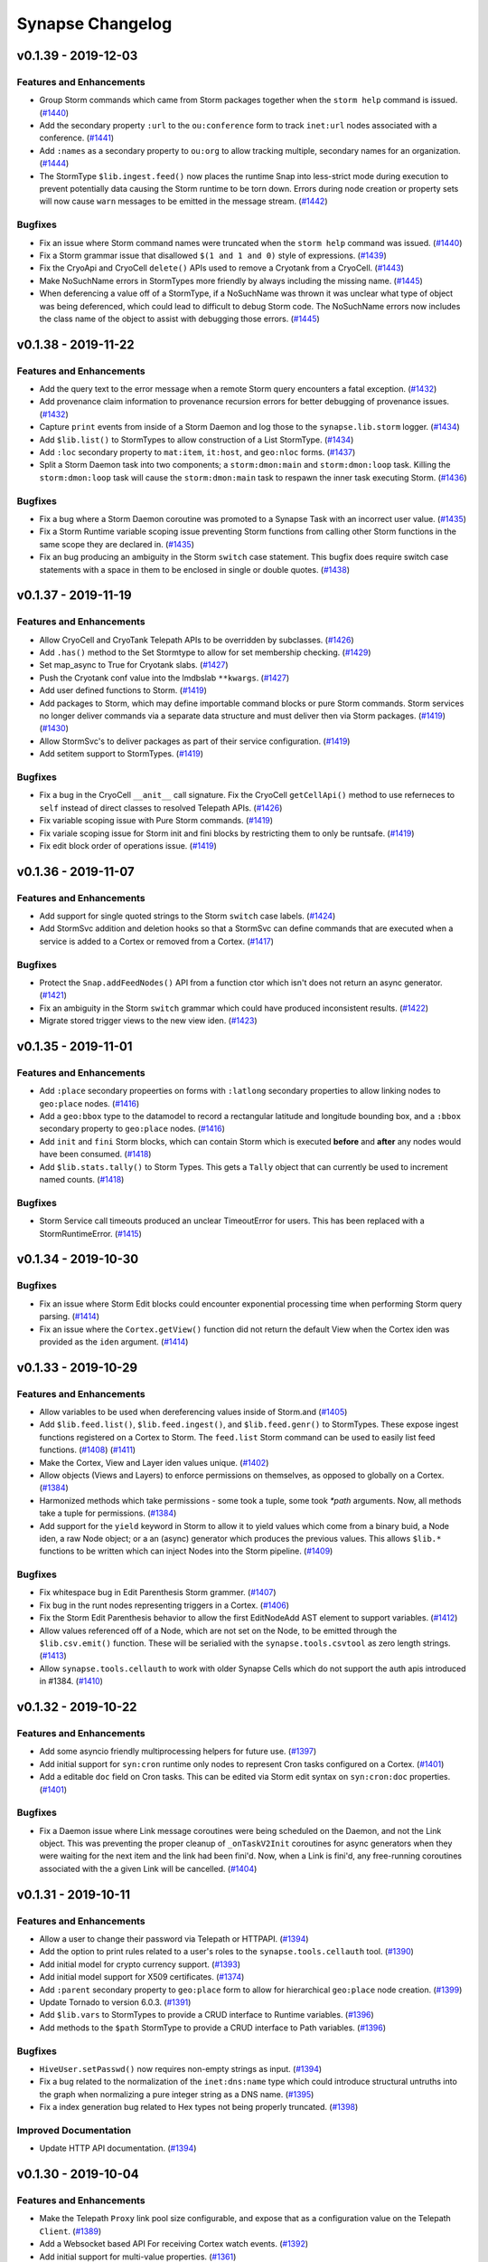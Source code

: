 *****************
Synapse Changelog
*****************


v0.1.39 - 2019-12-03
====================

Features and Enhancements
-------------------------

- Group Storm commands which came from Storm packages together when the ``storm help`` command is issued.
  (`#1440 <https://github.com/vertexproject/synapse/pull/1440>`_)
- Add the secondary property ``:url`` to the ``ou:conference`` form to track ``inet:url`` nodes associated with a
  conference.
  (`#1441 <https://github.com/vertexproject/synapse/pull/1441>`_)
- Add ``:names`` as a secondary property to ``ou:org`` to allow tracking multiple, secondary names for an organization.
  (`#1444 <https://github.com/vertexproject/synapse/pull/1444>`_)
- The StormType ``$lib.ingest.feed()`` now places the runtime Snap into less-strict mode during execution to prevent
  potentially data causing the Storm runtime to be torn down. Errors during node creation or property sets will now
  cause ``warn`` messages to be emitted in the message stream.
  (`#1442 <https://github.com/vertexproject/synapse/pull/1442>`_)

Bugfixes
--------
- Fix an issue where Storm command names were truncated when the ``storm help`` command was issued.
  (`#1440 <https://github.com/vertexproject/synapse/pull/1440>`_)
- Fix a Storm grammar issue that disallowed ``$(1 and 1 and 0)`` style of expressions.
  (`#1439 <https://github.com/vertexproject/synapse/pull/1439>`_)
- Fix the CryoApi and CryoCell ``delete()`` APIs used to remove a Cryotank from a CryoCell.
  (`#1443 <https://github.com/vertexproject/synapse/pull/1443>`_)
- Make NoSuchName errors in StormTypes more friendly by always including the missing name.
  (`#1445 <https://github.com/vertexproject/synapse/pull/1445>`_)
- When deferencing a value off of a StormType, if a NoSuchName was thrown it was unclear what type of object was being
  deferenced, which could lead to difficult to debug Storm code.  The NoSuchName errors now includes the class name
  of the object to assist with debugging those errors.
  (`#1445 <https://github.com/vertexproject/synapse/pull/1445>`_)


v0.1.38 - 2019-11-22
====================

Features and Enhancements
-------------------------
- Add the query text to the error message when a remote Storm query encounters a fatal exception.
  (`#1432 <https://github.com/vertexproject/synapse/pull/1432>`_)
- Add provenance claim information to provenance recursion errors for better debugging of provenance issues.
  (`#1432 <https://github.com/vertexproject/synapse/pull/1432>`_)
- Capture ``print`` events from inside of a Storm Daemon and log those to the ``synapse.lib.storm`` logger.
  (`#1434 <https://github.com/vertexproject/synapse/pull/1434>`_)
- Add ``$lib.list()`` to StormTypes to allow construction of a List StormType.
  (`#1434 <https://github.com/vertexproject/synapse/pull/1434>`_)
- Add ``:loc`` secondary property to ``mat:item``, ``it:host``, and ``geo:nloc`` forms.
  (`#1437 <https://github.com/vertexproject/synapse/pull/1437>`_)
- Split a Storm Daemon task into two components; a ``storm:dmon:main`` and ``storm:dmon:loop`` task. Killing the
  ``storm:dmon:loop`` task will cause the ``storm:dmon:main`` task to respawn the inner task executing Storm.
  (`#1436 <https://github.com/vertexproject/synapse/pull/1436>`_)

Bugfixes
--------
- Fix a bug where a Storm Daemon coroutine was promoted to a Synapse Task with an incorrect user value.
  (`#1435 <https://github.com/vertexproject/synapse/pull/1435>`_)
- Fix a Storm Runtime variable scoping issue preventing Storm functions from calling other Storm functions in the same
  scope they are declared in.
  (`#1435 <https://github.com/vertexproject/synapse/pull/1435>`_)
- Fix an bug producing an ambiguity in the Storm ``switch`` case statement.  This bugfix does require switch case
  statements with a space in them to be enclosed in single or double quotes.
  (`#1438 <https://github.com/vertexproject/synapse/pull/1438>`_)


v0.1.37 - 2019-11-19
====================

Features and Enhancements
-------------------------
- Allow CryoCell and CryoTank Telepath APIs to be overridden by subclasses.
  (`#1426 <https://github.com/vertexproject/synapse/pull/1426>`_)
- Add ``.has()`` method to the Set Stormtype to allow for set membership checking.
  (`#1429 <https://github.com/vertexproject/synapse/pull/1429>`_)
- Set map_async to True for Cryotank slabs.
  (`#1427 <https://github.com/vertexproject/synapse/pull/1427>`_)
- Push the Cryotank conf value into the lmdbslab ``**kwargs``.
  (`#1427 <https://github.com/vertexproject/synapse/pull/1427>`_)
- Add user defined functions to Storm.
  (`#1419 <https://github.com/vertexproject/synapse/pull/1419>`_)
- Add packages to Storm, which may define importable command blocks or pure Storm commands.  Storm services no longer
  deliver commands via a separate data structure and must deliver then via Storm packages.
  (`#1419 <https://github.com/vertexproject/synapse/pull/1419>`_)
  (`#1430 <https://github.com/vertexproject/synapse/pull/1430>`_)
- Allow StormSvc's to deliver packages as part of their service configuration.
  (`#1419 <https://github.com/vertexproject/synapse/pull/1419>`_)
- Add setitem support to StormTypes.
  (`#1419 <https://github.com/vertexproject/synapse/pull/1419>`_)

Bugfixes
--------
- Fix a bug in the CryoCell ``__anit__`` call signature. Fix the CryoCell ``getCellApi()`` method to use referneces to
  ``self`` instead of direct classes to resolved Telepath APIs.
  (`#1426 <https://github.com/vertexproject/synapse/pull/1426>`_)
- Fix variable scoping issue with Pure Storm commands.
  (`#1419 <https://github.com/vertexproject/synapse/pull/1419>`_)
- Fix variale scoping issue for Storm init and fini blocks by restricting them to only be runtsafe.
  (`#1419 <https://github.com/vertexproject/synapse/pull/1419>`_)
- Fix edit block order of operations issue.
  (`#1419 <https://github.com/vertexproject/synapse/pull/1419>`_)


v0.1.36 - 2019-11-07
====================

Features and Enhancements
-------------------------
- Add support for single quoted strings to the Storm ``switch`` case labels.
  (`#1424 <https://github.com/vertexproject/synapse/pull/1424>`_)
- Add StormSvc addition and deletion hooks so that a StormSvc can define commands that are executed when a service is
  added to a Cortex or removed from a Cortex.
  (`#1417 <https://github.com/vertexproject/synapse/pull/1417>`_)

Bugfixes
--------
- Protect the ``Snap.addFeedNodes()`` API from a function ctor which isn't does not return an async generator.
  (`#1421 <https://github.com/vertexproject/synapse/pull/1421>`_)
- Fix an ambiguity in the Storm ``switch`` grammar which could have produced inconsistent results.
  (`#1422 <https://github.com/vertexproject/synapse/pull/1422>`_)
- Migrate stored trigger views to the new view iden.
  (`#1423 <https://github.com/vertexproject/synapse/pull/1423>`_)


v0.1.35 - 2019-11-01
====================

Features and Enhancements
-------------------------
- Add ``:place`` secondary propeerties on forms with ``:latlong`` secondary properties to allow linking nodes to
  ``geo:place`` nodes.
  (`#1416 <https://github.com/vertexproject/synapse/pull/1416>`_)
- Add a ``geo:bbox`` type to the datamodel to record a rectangular latitude and longitude bounding box, and a ``:bbox``
  secondary property to ``geo:place`` nodes.
  (`#1416 <https://github.com/vertexproject/synapse/pull/1416>`_)
- Add ``init`` and ``fini`` Storm blocks, which can contain Storm which is executed **before** and **after** any nodes
  would have been consumed.
  (`#1418 <https://github.com/vertexproject/synapse/pull/1418>`_)
- Add ``$lib.stats.tally()`` to Storm Types. This gets a ``Tally`` object that can currently be used to increment named
  counts.
  (`#1418 <https://github.com/vertexproject/synapse/pull/1418>`_)

Bugfixes
--------
- Storm Service call timeouts produced an unclear TimeoutError for users. This has been replaced with a
  StormRuntimeError.
  (`#1415 <https://github.com/vertexproject/synapse/pull/1415>`_)


v0.1.34 - 2019-10-30
====================

Bugfixes
--------
- Fix an issue where Storm Edit blocks could encounter exponential processing time when performing Storm query parsing.
  (`#1414 <https://github.com/vertexproject/synapse/pull/1414>`_)
- Fix an issue where the ``Cortex.getView()`` function did not return the default View when the Cortex iden was
  provided as the ``iden`` argument.
  (`#1414 <https://github.com/vertexproject/synapse/pull/1414>`_)


v0.1.33 - 2019-10-29
====================

Features and Enhancements
-------------------------
- Allow variables to be used when dereferencing values inside of Storm.and
  (`#1405 <https://github.com/vertexproject/synapse/pull/1405>`_)
- Add ``$lib.feed.list()``, ``$lib.feed.ingest()``, and ``$lib.feed.genr()`` to StormTypes. These expose ingest
  functions registered on a Cortex to Storm. The ``feed.list`` Storm command can be used to easily list feed functions.
  (`#1408 <https://github.com/vertexproject/synapse/pull/1408>`_)
  (`#1411 <https://github.com/vertexproject/synapse/pull/1411>`_)
- Make the Cortex, View and Layer iden values unique.
  (`#1402 <https://github.com/vertexproject/synapse/pull/1402>`_)
- Allow objects (Views and Layers) to enforce permissions on themselves, as opposed to globally on a Cortex.
  (`#1384 <https://github.com/vertexproject/synapse/pull/1384>`_)
- Harmonized methods which take permissions - some took a tuple, some took `*path` arguments. Now, all methods take a
  tuple for permissions.
  (`#1384 <https://github.com/vertexproject/synapse/pull/1384>`_)
- Add support for the ``yield`` keyword in Storm to allow it to yield values which come from a binary buid, a Node iden,
  a raw Node object; or a an (async) generator which produces the previous values. This allows ``$lib.*`` functions to
  be written which can inject Nodes into the Storm pipeline.
  (`#1409 <https://github.com/vertexproject/synapse/pull/1409>`_)

Bugfixes
--------
- Fix whitespace bug in Edit Parenthesis Storm grammer.
  (`#1407 <https://github.com/vertexproject/synapse/pull/1407>`_)
- Fix bug in the runt nodes representing triggers in a Cortex.
  (`#1406 <https://github.com/vertexproject/synapse/pull/1406>`_)
- Fix the Storm Edit Parenthesis behavior to allow the first EditNodeAdd AST element to support variables.
  (`#1412 <https://github.com/vertexproject/synapse/pull/1412>`_)
- Allow values referenced off of a Node, which are not set on the Node, to be emitted through the ``$lib.csv.emit()``
  function.  These will be serialied with the ``synapse.tools.csvtool`` as zero length strings.
  (`#1413 <https://github.com/vertexproject/synapse/pull/1413>`_)
- Allow ``synapse.tools.cellauth`` to work with older Synapse Cells which do not support the auth apis introduced
  in #1384.
  (`#1410 <https://github.com/vertexproject/synapse/pull/1410>`_)

v0.1.32 - 2019-10-22
====================

Features and Enhancements
-------------------------
- Add some asyncio friendly multiprocessing helpers for future use.
  (`#1397 <https://github.com/vertexproject/synapse/pull/1397>`_)
- Add initial support for ``syn:cron`` runtime only nodes to represent Cron tasks configured on a Cortex.
  (`#1401 <https://github.com/vertexproject/synapse/pull/1401>`_)
- Add a editable ``doc`` field on Cron tasks. This can be edited via Storm edit syntax on ``syn:cron:doc`` properties.
  (`#1401 <https://github.com/vertexproject/synapse/pull/1401>`_)

Bugfixes
--------
- Fix a Daemon issue where Link message coroutines were being scheduled on the Daemon, and not the Link object.  This
  was preventing the proper cleanup of ``_onTaskV2Init`` coroutines for async generators when they were waiting for the
  next item and the link had been fini'd.  Now, when a Link is fini'd, any free-running coroutines associated with
  the a given Link will be cancelled.
  (`#1404 <https://github.com/vertexproject/synapse/pull/1404>`_)


v0.1.31 - 2019-10-11
====================

Features and Enhancements
-------------------------
- Allow a user to change their password via Telepath or HTTPAPI.
  (`#1394 <https://github.com/vertexproject/synapse/pull/1394>`_)
- Add the option to print rules related to a user's roles to the ``synapse.tools.cellauth`` tool.
  (`#1390 <https://github.com/vertexproject/synapse/pull/1390>`_)
- Add initial model for crypto currency support.
  (`#1393 <https://github.com/vertexproject/synapse/pull/1393>`_)
- Add initial model support for X509 certificates.
  (`#1374 <https://github.com/vertexproject/synapse/pull/1374>`_)
- Add ``:parent`` secondary property to ``geo:place`` form to allow for hierarchical ``geo:place`` node creation.
  (`#1399 <https://github.com/vertexproject/synapse/pull/1399>`_)
- Update Tornado to version 6.0.3.
  (`#1391 <https://github.com/vertexproject/synapse/pull/1391>`_)
- Add ``$lib.vars`` to StormTypes to provide a CRUD interface to Runtime variables.
  (`#1396 <https://github.com/vertexproject/synapse/pull/1396>`_)
- Add methods to the ``$path`` StormType to provide a CRUD interface to Path variables.
  (`#1396 <https://github.com/vertexproject/synapse/pull/1396>`_)

Bugfixes
--------
- ``HiveUser.setPasswd()`` now requires non-empty strings as input.
  (`#1394 <https://github.com/vertexproject/synapse/pull/1394>`_)
- Fix a bug related to the normalization of the ``inet:dns:name`` type which could introduce structural untruths into
  the graph when normalizing a pure integer string as a DNS name.
  (`#1395 <https://github.com/vertexproject/synapse/pull/1395>`_)
- Fix a index generation bug related to Hex types not being properly truncated.
  (`#1398 <https://github.com/vertexproject/synapse/pull/1398>`_)

Improved Documentation
----------------------
- Update HTTP API documentation.
  (`#1394 <https://github.com/vertexproject/synapse/pull/1394>`_)


v0.1.30 - 2019-10-04
====================

Features and Enhancements
-------------------------
- Make the Telepath ``Proxy`` link pool size configurable, and expose that as a configuration value on the Telepath
  ``Client``.
  (`#1389 <https://github.com/vertexproject/synapse/pull/1389>`_)
- Add a Websocket based API For receiving Cortex watch events.
  (`#1392 <https://github.com/vertexproject/synapse/pull/1392>`_)
- Add initial support for multi-value properties.
  (`#1361 <https://github.com/vertexproject/synapse/pull/1361>`_)

Bugfixes
--------
- Remove unused test assets and fix manifest so test assets are properly grafted into packages.
  (`#1388 <https://github.com/vertexproject/synapse/pull/1388>`_)


v0.1.29 - 2019-09-26
====================

Bugfixes
--------
- Fix permissions checks added in #1380 for the Triggers and Cron subsystems. Thank you https://github.com/awjnsn for
  the bug report.
  (`#1387 <https://github.com/vertexproject/synapse/pull/1387>`_)


v0.1.28 - 2019-09-25
====================

Features and Enhancements
-------------------------
- Add a Cortex API for watching for tag changes on nodes in the Cortex.
  (`#1383 <https://github.com/vertexproject/synapse/pull/1383>`_)
- Require explicit permission for a user to add triggers or cron job.
  (`#1380 <https://github.com/vertexproject/synapse/pull/1380>`_)
- Add a CellApi get information about current Telepath client sessions on a Daemon.
  (`#1364 <https://github.com/vertexproject/synapse/pull/1364>`_)

Bugfixes
--------
- Fix permissions checks added in #1371 for the Boss, Triggers and Cron subsystems.
  (`#1385 <https://github.com/vertexproject/synapse/pull/1385>`_)

Improved Documentation
----------------------
- Add some high level Synapse architecture notes to the Developers guide.
  (`#1382 <https://github.com/vertexproject/synapse/pull/1382>`_)
  (`#1386 <https://github.com/vertexproject/synapse/pull/1386>`_)


v0.1.27 - 2019-09-18
====================

Features and Enhancements
-------------------------
- Add syn:prop runtime only nodes for extramodel properties.
  (`#1372 <https://github.com/vertexproject/synapse/pull/1372>`_)
- Add syn:tagprop runtime only nodes for tagprop properties.
  (`#1372 <https://github.com/vertexproject/synapse/pull/1372>`_)
- Add ``:person`` field to ``ps:persona`` form.
  (`#1376 <https://github.com/vertexproject/synapse/pull/1376>`_)
- Add reprs for tagprops to the packed node format, and add cmdr display for tags with tagprops.
  (`#1373 <https://github.com/vertexproject/synapse/pull/1373>`_)
- Add a ``scrape`` command to Storm to enable regex based scraping of node properties for easily identifiable forms.
  (`#1368 <https://github.com/vertexproject/synapse/pull/1368>`_)
- Add explicit permissions for interacting with the trigger, cron and boss operations.
  (`#1371 <https://github.com/vertexproject/synapse/pull/1371>`_)
- Add support for remote Telepath services in Storm.
  (`#1352 <https://github.com/vertexproject/synapse/pull/1352>`_)
- Add support for implementing Storm commands in pure Storm.
  (`#1352 <https://github.com/vertexproject/synapse/pull/1352>`_)
- Add persistent, durable queue objects to Storm backed by LMDB slabs.
  (`#1352 <https://github.com/vertexproject/synapse/pull/1352>`_)
- Add support for persistent Storm daemon loops.
  (`#1352 <https://github.com/vertexproject/synapse/pull/1352>`_)
- Add a Telepath Client object. The client object is heavier than a Proxy and supports reconnects and.
  (`#1352 <https://github.com/vertexproject/synapse/pull/1352>`_)
- Add StormType ``$lib.time.format()`` to allow for formatting a timestamp value value into an arbitrary string.
  (`#1378 <https://github.com/vertexproject/synapse/pull/1378>`_)
- Internal plumbing support for a Cortex managing multiple views.
  (`#1348 <https://github.com/vertexproject/synapse/pull/1348>`_)


v0.1.26 - 2019-09-12
====================

Features and Enhancements
-------------------------
- Add ``:serial``, ``:model``, and ``:manu`` secondary properties to the ``it:host`` form.
  (`#1358 <https://github.com/vertexproject/synapse/pull/1358>`_)

Bugfixes
--------
- Fix an issue in Storm where double quoted string values with backslash escaped characters in double quoted strings
  were not being properly escaped during syntax parsing.  Double quoted strings are now being processed with
  ``ast.literal_eval()``.  This means that double quoted string values will be processed according to Python's
  string literals as seen here https://docs.python.org/3/reference/lexical_analysis.html#string-and-bytes-literals prior
  to passing them into any sort of model normalization routines. Single quoted string values parsing is not affected by
  this change.
  (`#1366 <https://github.com/vertexproject/synapse/pull/1366>`_)
  (`#1370 <https://github.com/vertexproject/synapse/pull/1367>`_)
- Fix an issue where a Daemon Share object was being tracked twice on the server side.
  (`#1363 <https://github.com/vertexproject/synapse/pull/1363>`_)
- Fix an issue where Cron tasks could start prior to CoreModules loading being finalized.
  (`#1367 <https://github.com/vertexproject/synapse/pull/1367>`_)
- Fix an issue with inconsistent test coverage for ``synapse.lib.link``.
  (`#1365 <https://github.com/vertexproject/synapse/pull/1365>`_)


v0.1.25 - 2019-09-06
====================

Features and Enhancements
-------------------------
- Add ``$lib.inet.http.put()`` Stormtypes support to allow making HTTP PUT requests.
  (`#1358 <https://github.com/vertexproject/synapse/pull/1358>`_)
- Add ``$llib.base64`` Stormtypes to allow for manipulation of base64 data in Storm.
  (`#1358 <https://github.com/vertexproject/synapse/pull/1358>`_)
- Add healthcheck tooling that can be used to implement heartbeat support for Synapse Cells.
  (`#1344 <https://github.com/vertexproject/synapse/pull/1344>`_)

Bugfixes
--------
- Fix an issue where the ``geo:dist`` was missing comparator support. This was fixed by caussing it to inherit from the
  IntBase type.
  (`#1362 <https://github.com/vertexproject/synapse/pull/1362>`_)


v0.1.24 - 2019-09-03
====================

Features and Enhancements
-------------------------
- Add a granular permission checking helper to the HTTPAPI Handler base.
  (`#1346 <https://github.com/vertexproject/synapse/pull/1346>`_)
- Allow retrieval of data from a LMDB SlabSeqn object by arbitrary index bytes.
  (`#1342 <https://github.com/vertexproject/synapse/pull/1342>`_)
- Add ``synapse.tools.hive.save`` and ``synapse.tools.hive.load`` to save an load arbitrary trees of a Hive.
  (`#1340 <https://github.com/vertexproject/synapse/pull/1340>`_)
- Add support to the Cell to preload hive on **first** boot via a ``hiveboot.yaml`` file containing a serialized Hive
  tree.
  (`#1340 <https://github.com/vertexproject/synapse/pull/1340>`_)
- Add POST support to the ``/api/v1/storm`` and ``/api/v1/storm/nodes`` HTTP APIs.
  (`#1351 <https://github.com/vertexproject/synapse/pull/1351>`_)
- Ensure that a Cortex always has an Axon available.  By default, the Axon will be locally stored on disk in the Cortex
  cell directory.  This can alternatively be configured to point to a Axon URL via the ``axon`` configuration option
  for a Cortex.
  (`#1349 <https://github.com/vertexproject/synapse/pull/1349>`_)
- Add Stormtypes ``$lib.bytes.put()`` to allow storing a Storm variable, representing bytes, in the Axon configured for
  a Cortex.
  (`#1349 <https://github.com/vertexproject/synapse/pull/1349>`_)
- Add support for storing arbitrary key value data on a node.
  (`#1347 <https://github.com/vertexproject/synapse/pull/1347>`_)
- Add ``geo:address`` type to record an arbitrary address string; add ``:address`` property to ``geo:place`` form. Convert
  ``ps:contact:address`` to be type ``geo:address``. This does involve a automatic data migration during Cortex startup.
  (`#1339 <https://github.com/vertexproject/synapse/pull/1339>`_)
- Fix Axon permission handling for remote users to actually enforce permissions.
  (`#1354 <https://github.com/vertexproject/synapse/pull/1354>`_)
- Add a new form, ``inet:url:mirror``, which represents URL content being mirror between two different URLs.
  (`#1360 <https://github.com/vertexproject/synapse/pull/1360>`_)
- Add support for user defined runtime properties.
  (`#1350 <https://github.com/vertexproject/synapse/pull/1350>`_)
- Add support for user defined secondary properties to be attached to a tag.
  (`#1350 <https://github.com/vertexproject/synapse/pull/1350>`_)
- Add support for defererencing a variable value in order to lift by a variable property name.
  (`#1350 <https://github.com/vertexproject/synapse/pull/1350>`_)

Bugfixes
--------
- Fix an issue with the ``kill`` command failing when providing a purely numeric task identifier.
  (`#1343 <https://github.com/vertexproject/synapse/pull/1343>`_)
- Fix an with logging the incorrect user value when terminating a task.
  (`#1343 <https://github.com/vertexproject/synapse/pull/1343>`_)
- Replace ``asyncio.sleep()`` calls with ``self.waitfini()`` calls in loop retry code, to ensure that tasks do not end
  up retrying after the object has been torn down if the ioloop is still running.
  (`#1353 <https://github.com/vertexproject/synapse/pull/1353>`_)
- Remove codecov orb and use the codecov bash uploaded directly.
  (`#1355 <https://github.com/vertexproject/synapse/pull/1355>`_)
  (`#1357 <https://github.com/vertexproject/synapse/pull/1357>`_)
- Make the Storm ``max`` command aware of Ival types, and pull the maximum value based on the right hand side of the
  interval.
  (`#1359 <https://github.com/vertexproject/synapse/pull/1359>`_)


v0.1.23 - 2019-08-14
====================

Features and Enhancements
-------------------------
- Add a new Cortex configuration option, ``layer:lmdb:map_async``, to enable asynchronous fsync calls in LMDB layers.
  (`#1338 <https://github.com/vertexproject/synapse/pull/1338>`_)
- Add ``asyncio.sleep(0)`` calls to Telepath generator loops to enable all Telepath generators to have fair scheduling
  on the server side.
  (`#1341 <https://github.com/vertexproject/synapse/pull/1341>`_)


v0.1.22 - 2019-08-08
====================

Features and Enhancements
-------------------------
- Add ``:loc`` secondary prop to ``tel:mob:telem`` to record geopolitcal location of a mobile telemetry node.
  (`#1337 <https://github.com/vertexproject/synapse/pull/1337>`_)
- Add ``:spec`` secondary prop to ``mat:item`` to record the specification of an instance of an item.
  (`#1337 <https://github.com/vertexproject/synapse/pull/1337>`_)

Bugfixes
--------
- Call seek() after truncating the file descriptor backing an Axon UpLoad context.
  (`#1336 <https://github.com/vertexproject/synapse/pull/1336>`_)


v0.1.21 - 2019-08-08
====================

Features and Enhancements
-------------------------
- All the Axon UpLoad context manager to be re-used after calling ``.save()``
  (`#1333 <https://github.com/vertexproject/synapse/pull/1333>`_)
- Add Stormtypes ``$lib.time.parse()`` to parse an arbitrary date string using datetime.strptime format rules.
  (`#1334 <https://github.com/vertexproject/synapse/pull/1334>`_)
- Make NoSuchProp exceptions more informative about Node form names if that data is relevant.
  (`#1335 <https://github.com/vertexproject/synapse/pull/1335>`_)

Bugfixes
--------
- Allow two Base implementations to be used as mixins together without disrupting their underlying teardown and
  observable behaviors. (`#1332 <https://github.com/vertexproject/synapse/pull/1332>`_)


v0.1.20 - 2019-08-06
====================

Features and Enhancements
-------------------------
- Refactor Axon to allow for easier subclassing. (`#1327 <https://github.com/vertexproject/synapse/pull/1327>`_)
- Miscellaneous Axon improvements. (`#1331 <https://github.com/vertexproject/synapse/pull/1331>`_)


v0.1.19 - 2019-07-25
====================

Features and Enhancements
-------------------------
- Add a new Storm command, ``tee``, that allows for executing multiple storm queries with the input node as the input to
  the queries, and rejoining their output as a new stream of nodes.
  (`#1323 <https://github.com/vertexproject/synapse/pull/1323>`_)

Bugfixes
--------
- Fix a bug in HTTPAPI session handling which created duplicate sessions on the server side.
  (`#1324 <https://github.com/vertexproject/synapse/pull/1324>`_)
- Fix a documentation error in the quickstart guide regarding permissions.
  (`#1326 <https://github.com/vertexproject/synapse/pull/1326>`_)


v0.1.18 - 2019-07-17
====================

Features and Enhancements
-------------------------
- Allow underscores in ``org:alias`` values. (`#1320 <https://github.com/vertexproject/synapse/pull/1320>`_)
- Allow plain variable references in tagnames and tagmatches in Storm. For example: ``+#aka.$var.t42``
  (`#1322 <https://github.com/vertexproject/synapse/pull/1322>`_)


v0.1.17 - 2019-07-12
====================

Features and Enhancements
-------------------------
- Add type base data to show explicit type inheritance for data model types.
  (`#1315 <https://github.com/vertexproject/synapse/pull/1315>`_)

Bugfixes
--------
- Fix rule deletion by the ``synapse.tools.cellauth`` tool.
  (`#1319 <https://github.com/vertexproject/synapse/pull/1319>`_)

Improved Documentation
----------------------
- Add additional Storm documentation edit parenthesis, try statements, and type specific behavior.
  (`#1316 <https://github.com/vertexproject/synapse/pull/1316>`_)


v0.1.16 - 2019-07-11
====================

Features and Enhancements
-------------------------
- In Cmdr, the time when a Storm query is being executed by the Cortex is now emitted to the user.
  (`#1310 <https://github.com/vertexproject/synapse/pull/1310>`_)
- Implement yield keyword.  The keyword "yield" before a subquery causes the output nodes of the subquery to be merged
  into the output stream. (`#1307 <https://github.com/vertexproject/synapse/pull/1307>`_)
- Allow relative and universal properties to be specified from a variable in Storm.
  (`#1305 <https://github.com/vertexproject/synapse/pull/1305>`_)
- Allow parentheses in Storm editblocks. Edit operations in parentheses don't receive incoming nodes from left of the
  parentheses.  (`#1303 <https://github.com/vertexproject/synapse/pull/1303>`_)
- For Cron tasks, expose the Storm query and their iden in the Task data structure.
  (`#1295 <https://github.com/vertexproject/synapse/pull/1295>`_)
- Allow filtering ``inet:fqdn`` properties with ``*`` wildcards, such as ``+inet:fqdn=*.vertex.link``.
  (`#1292 <https://github.com/vertexproject/synapse/pull/1292>`_)
- Add a Bytes object to StormTypes which allows for ``$gzip()``, ``$gunzip()``, ``$bzip()``, ``$bunzip()``
  and ``$json()`` decoding helpers. (`#1291 <https://github.com/vertexproject/synapse/pull/1291>`_)

Bugfixes
--------
- The ``syn:prop`` runtime only nodes did not have ``:univ=1`` set on universal properties which were pushed onto the
  form specific properties.  They now have ``:univ=1`` set on them.  (`#1313 <https://github.com/vertexproject/synapse/pull/1313>`_)
- Fix invalid tool name references for ``synapse.tools.feed`` and ``synapse.tool.pullfile``.
  (`#1311 <https://github.com/vertexproject/synapse/pull/1311>`_)
- Add a missing default share name for the Axon cell. (`#1309 <https://github.com/vertexproject/synapse/pull/1309>`_)
- Fix that non-runtsafe loops didn't yield nodes, they now do.
  (`#1307 <https://github.com/vertexproject/synapse/pull/1307>`_)
- Fix that non-runtsafe loops that ran 0 times yielded the inbound node.  They now yield no nodes.
  (`#1307 <https://github.com/vertexproject/synapse/pull/1307>`_)
- Fix ``synapse.tools.csvtool`` help description. (`#1306 <https://github.com/vertexproject/synapse/pull/1306>`_)
- Fix uses of s_common genfile where opened files weren't being truncated, or in one case, appended to.
  (`#1304 <https://github.com/vertexproject/synapse/pull/1304>`_)

Improved Documentation
----------------------
- Add additional Hive API documentation. (`#1308 <https://github.com/vertexproject/synapse/pull/1308>`_)
- Add additional type specific documentation for Storm. (`#1302 <https://github.com/vertexproject/synapse/pull/1302>`_)
- Add documentation for ``synapse.tools.csvtool``, ``synapse.tools.pushfile``, and ``synapse.tools.pullfile``.
  (`#1312 <https://github.com/vertexproject/synapse/pull/1312>`_)

v0.1.15 - 2019-07-01
====================

Features and Enhancements
-------------------------

- Add ``$lib.user.vars`` and ``$lib.globals`` Storm Types. These allow for persistent variable storage and retrieval inside of Storm across multiple queries.  These use ``.set()``, ``.get()``, ``.pop()`` and ``.list()`` methods on the two new Storm Types. (`#1287 <https://github.com/vertexproject/synapse/pull/1287>`_)
- Add an optional try operator, ``?=``, to the Storm edit mode blocks. This allows for node creation and property setting to fail silently on BadTypeValu and BadPropValu errors.  Example: ``[ inet:ipv4 ?= notAnIpAddress :asn?=NotAnAsn ]``. (`#1288 <https://github.com/vertexproject/synapse/pull/1288>`_)
- Add while loop to Storm.  (`#1290 <https://github.com/vertexproject/synapse/pull/1290>`_)
- Add ``:accuracy`` as a secondary property to the ``tel:mob:telem`` node, so a user can record the accuracy of the ``tel:mob:telem:latlong`` property. (`#1294 <https://github.com/vertexproject/synapse/pull/1294>`_)
- Always interpret numbers in expressions as numbers. (`#1293 <https://github.com/vertexproject/synapse/pull/1293>`_)
- Add a genr argument to ``iterStormQuery()`` to better facilitate nested Storm queries. (`#1297 <https://github.com/vertexproject/synapse/pull/1297>`_)
- Allow headers to be set when using ``$lib.inet.http()`` in Storm. (`#1299 <https://github.com/vertexproject/synapse/pull/1299>`_)
- Allow Storm variables to be used to make tag names in a edit block. (`#1300 <https://github.com/vertexproject/synapse/pull/1300>`_)
- Allow Storm variables with list values to be used to set multiple tags in a edit block, e.g. ``$foo=(tag1,tag2,tag3) [test:str=x +#$foo]``. (`#1300 <https://github.com/vertexproject/synapse/pull/1300>`_)
- Allow quoted strings as variable names and fields. (`#1298 <https://github.com/vertexproject/synapse/pull/1298>`_)

Bugfixes
--------
- Fix runtime safety scoping issue for variables in Storm. (`#1296 <https://github.com/vertexproject/synapse/pull/1296>`_)


v0.1.14 - 2019-06-21
====================

Features and Enhancements
-------------------------

- Add sub-command aliases for the Cmdr ``hive`` and ``cron`` commands, so that similar subcommands like ``list`` and ``ls`` work across both commands. (`#1281 <https://github.com/vertexproject/synapse/pull/1281>`_)
- Simplify adding structured data to the cell Hive via Cmdr. (`#1282 <https://github.com/vertexproject/synapse/pull/1282>`_)

Bugfixes
--------
- Fix an issue in Cmdr for ``hive get`` which could result in failing to properly overwrite files when saving a Hive value to disk. (`#1282 <https://github.com/vertexproject/synapse/pull/1282>`_)

Improved Documentation
----------------------
- Add additional logging for ReadTheDocs documentation builds. (`#1284 <https://github.com/vertexproject/synapse/pull/1284>`_)
- Add additional Hive API docstrings. (`#1285 <https://github.com/vertexproject/synapse/pull/1285>`_)


v0.1.13 - 2019-06-18
====================

Features and Enhancements
-------------------------

- Add ``syn:trigger`` runtime only nodes to the Cortex. These represent triggers which have been configured on a Cortex. (`#1270 <https://github.com/vertexproject/synapse/pull/1270>`_)
- Add a new packed node helper, ``synapse.lib.nodes.tagsnice()``, to get all the leaf tags on a node and any tags which have a time interval associated with them. (`#1271 <https://github.com/vertexproject/synapse/pull/1271>`_)
- Add a ``err?`` column to the output of the ``cron list``.  This includes an ``X`` character in the column if the last execution of that Cron task encountered an error. (`#1272 <https://github.com/vertexproject/synapse/pull/1272>`_)
- Refactor the Boss commands in cmdr to their own file and improve test coverage for the Cortex ``storm`` command in Cmdr. (`#1273 <https://github.com/vertexproject/synapse/pull/1273>`_)
- Add ``$node.globtags()`` method to Storm which accepts a tag glob, and returns a list of the matching glob values. (`#1275 <https://github.com/vertexproject/synapse/pull/1275>`_)
- Add there remote Cortex API ``CoreApi.delNodeProp()`` to allow property deletion from a single node. (`#1279 <https://github.com/vertexproject/synapse/pull/1279>`_)

Bugfixes
--------

- Update CellApi Hive functions to properly check permissions. (`#1274 <https://github.com/vertexproject/synapse/pull/1274>`_)
- Ensure that tearing down a Telepath generator via GeneratorExit from non-async code properly signals the generator to teardown on the ioloop. (`#1278 <https://github.com/vertexproject/synapse/pull/1278>`_)
- Fix an issue where Storm subquery variable assignments were being pushed to the global runtime, but were not properly available to the Path objects associated with inbound nodes. (`#1280 <https://github.com/vertexproject/synapse/pull/1280>`_)

Improved Documentation
----------------------

- Improve inline API help for a few test helper functions. (`#1273 <https://github.com/vertexproject/synapse/pull/1273>`_)
- Update Cmdr reference documentation for trigger and cron updates. (`#1277 <https://github.com/vertexproject/synapse/pull/1277>`_)


v0.1.12 - 2019-06-12
====================

Features and Enhancements
-------------------------

- Centralize the ``allowed()`` and ``_reqUserAllowed()`` function from the CoreApi class to the CellApi, making permission checking easier for CellApi implementers. (`#1268 <https://github.com/vertexproject/synapse/pull/1268>`_)
- Add the ``$path`` built-in Storm variable to the default variables populated in the Storm pipeline. (`#1269 <https://github.com/vertexproject/synapse/pull/1269>`_)
- Add a ``$path.trace()`` method to get a object which traces the pivots from a given Path object.  The path idens can be obtained via ``trace.iden()``. (`#1269 <https://github.com/vertexproject/synapse/pull/1269>`_)
- Add ``$lib.set()`` to Storm Types.  This can be used to get a mutable set object. (`#1269 <https://github.com/vertexproject/synapse/pull/1269>`_)

Bugfixes
--------

- Fix an issue where the Base ``link()`` API required the linking function to be a coroutine. (`#1261 <https://github.com/vertexproject/synapse/pull/1261>`_)

Improved Documentation
----------------------

- Improve inline API help for a few functions. (`#1268 <https://github.com/vertexproject/synapse/pull/1268>`_)


v0.1.11 - 2019-06-06
====================

Features and Enhancements
-------------------------

- Add an optional facility to lmdbslab to prevent its data from being swapped out of memory. Add a Cortex configuration option (in the cell.yaml file) named ``dedicated`` to enable this for the lmdb slabs that store the graph data in a Cortex. This is currently only supported on Linux. (`#1254 <https://github.com/vertexproject/synapse/pull/1254>`_)

Bugfixes
--------

- Fix an issue where the Cmdr color awareness for error highlighting was preventing documentation from building properly. (`#1261 <https://github.com/vertexproject/synapse/pull/1261>`_)
- Fix an issue where the ``synapse.servers.cortex`` ``--mirror`` option was not properly mirroring realtime splices. (`#1264 <https://github.com/vertexproject/synapse/pull/1264>`_)
- Fix a runtsafe variable order bug in Storm. (`#1265 <https://github.com/vertexproject/synapse/pull/1265>`_)
- Work around an issue in prompt-toolkit's ``print_formatted_text`` function. (`#1266 <https://github.com/vertexproject/synapse/pull/1266>`_)
- Fix an issue where color awareness was not available for Cmdr sessions launched via ``synapse.tools.csvtool`` and ``synapse.tools.feed``.  (`#1267 <https://github.com/vertexproject/synapse/pull/1267>`_)

Improved Documentation
----------------------

- Update Storm lift documentation to include lifting by time intervals. (`#1260 <https://github.com/vertexproject/synapse/pull/1260>`_)
- Update ReadTheDocs build configuration to utilize a Docker container, instead of a conda environment. (`#1262 <https://github.com/vertexproject/synapse/pull/1262>`_)


v0.1.10 - 2019-06-04
====================

Features and Enhancements
-------------------------

- Add ``$node.iden()`` method in Storm to expose the iden of a node. (`#1257 <https://github.com/vertexproject/synapse/pull/1257>`_)
- Add ``$lib.text()`` method in Storm Lib to add a mutable string formatting object. (`#1258 <https://github.com/vertexproject/synapse/pull/1258>`_)


v0.1.9 - 2019-05-31
===================

Features and Enhancements
-------------------------

- Add colored error reporting in Cmdr when a BadSyntax exception is sent to the user. (`#1248 <https://github.com/vertexproject/synapse/pull/1248>`_)
- Expose the local Synapse version information in Cmdr via the ``locs`` command. (`#1250 <https://github.com/vertexproject/synapse/pull/1250>`_)
- Add reflected class names to the Telepath shareinfo. Expose this with the ``Proxy._getClasses()`` API. (`#1250 <https://github.com/vertexproject/synapse/pull/1250>`_)
- Add ``--file`` and ``--optsfile`` arguments to the Cmdr ``storm`` command.  These, respectively, allow a user to provide a file containing a raw Storm query and variable arguments as a json file. (`#1252 <https://github.com/vertexproject/synapse/pull/1252>`_)

Bugfixes
--------

- Fix an issue where the Cmdr ``log`` command did not clean up all of its settings. (`#1249 <https://github.com/vertexproject/synapse/pull/1249>`_)
- Fix an issue with the Storm ``switch`` statement handling of non-runtsafe values. (`#1251 <https://github.com/vertexproject/synapse/pull/1251>`_)
- Fix an issue with the Storm ``if`` statement handling of non-runtsafe values. (`#1253 <https://github.com/vertexproject/synapse/pull/1253>`_)
- Fix an issue with when connecting to a Cortex via Telepath for the default remote layer, which previously could have pointed to a layer which was not the correct layer for the default view. (`#1255 <https://github.com/vertexproject/synapse/pull/1255>`_)


v0.1.8 - 2019-05-22
===================

Features and Enhancements
-------------------------

- Add if/elif/else statement.  Add and/or/not inside dollar expressions.  Have expressions always return an int.  (`#1235 <https://github.com/vertexproject/synapse/pull/1235>`_)
- Add variable and expression filters.  Test for and correct all known grammar ambiguities.  Tag filters with a comparison, e.g. ``+#$foo=$bar``, now don't raise an exception (`#1241 <https://github.com/vertexproject/synapse/pull/1235>`_)
- Add ability to enable and disable cron jobs and triggers.  (`#1242 <https://github.com/vertexproject/synapse/pull/1242>`_)

Bugfixes
--------

- Fix a bug where a tag addition could cause a splice to be generated if the tag window being added was inside of the existing tag window. (`#1243 <https://github.com/vertexproject/synapse/pull/1243>`_)
- csvtool now correctly handles print events (`#1245 <https://github.com/vertexproject/synapse/pull/1245>`_)

Improved Documentation
----------------------

- Update release process documentation. (`#1244 <https://github.com/vertexproject/synapse/pull/1244>`_)


v0.1.7 - 2019-05-17
===================

Features and Enhancements
-------------------------

- Add the Synapse version information in the Telepath handshake.  Expose this with the ``Proxy._getSynVers()`` API and in the Cmdr CLI via the ``locs`` command.  (`#1238 <https://github.com/vertexproject/synapse/pull/1238>`_)
- Add a ``--save-nodes`` argument to the Storm command in Cmdr to do a one-shot record of nodes returned by a Storm query.  (`#1239 <https://github.com/vertexproject/synapse/pull/1239>`_)
- Allow ``synapse.tools.cmdr`` to take a second argument and run that argument as a Cmdr command.  (`#1239 <https://github.com/vertexproject/synapse/pull/1239>`_)
- Add ``$node.repr()`` to Storm types.  This allows the user to get the repr of the primary property, or a secondary property, and assign it to a variable in storm.  (`#1222 <https://github.com/vertexproject/synapse/pull/1222>`_)
- Add ``lib.csv.emit()`` to Storm types.  This allows the user to emit a message during a Storm query which can easily be joined into a CSV.  (`#1236 <https://github.com/vertexproject/synapse/pull/1236>`_)
- Add a ``--export`` option to ``synapse.tools.csvtool``.  This allows the user to create a CSV file from a query that uses the ``$lib.csv.emit()`` Storm function.  (`#1236 <https://github.com/vertexproject/synapse/pull/1236>`_)

Bugfixes
--------

- Resolve Storm grammar ambiguity between tag condition filters with value and left join. (`#1237 <https://github.com/vertexproject/synapse/pull/1237>`_)
- Resolve Storm grammar ambiguity to prevent reserved words from being identified as a Storm command. (`#1240 <https://github.com/vertexproject/synapse/pull/1240>`_)


v0.1.6 - 2019-05-15
===================

Bugfixes
--------

- Fix an ambuguity in the Storm grammer regarding quoted command arguments. (`#1234 <https://github.com/vertexproject/synapse/pull/1234>`_)


v0.1.5 - 2019-05-15
===================

Features and Enhancements
-------------------------

- Make Ndef, Edge and TimeEdge repr implementations consistent. (`#1217 <https://github.com/vertexproject/synapse/pull/1217>`_)
- Add jsonl support the ``synapse.tools.feed`` tool. (`#1220 <https://github.com/vertexproject/synapse/pull/1220>`_)
- Add ``/api/v1/model`` API route for the Cortex HTTPAPI to expose the data model for a running Cortex. (`#1221 <https://github.com/vertexproject/synapse/pull/1221>`_)
- Add ``fire()`` function to Storm types to fire ``storm:fire`` messages during Storm command execution. (`#1221 <https://github.com/vertexproject/synapse/pull/1221>`_)
- Add ``$()`` expression syntax to Storm for mathematical operations, along with a new parsing engine built around Lark.  (`#1216 <https://github.com/vertexproject/synapse/pull/1216>`_)
- Add a warning when Synapse is imported if the user is running Python with ``-OO`` optimizations, since that can degrade the library capabilities. (`#1219 <https://github.com/vertexproject/synapse/pull/1219>`_)
- Cleanup some exception chains so that type normalization errors do not result in large tracebacks on the server. (`#1224 <https://github.com/vertexproject/synapse/pull/1224>`_)
- Allow ``$lib.print()`` to accept curly brace ``{}`` formatted strings for using variable substitution when printing values in Storm. (`#1227 <https://github.com/vertexproject/synapse/pull/1227>`_)

Bugfixes
--------

- Fix an issue in Storm with lifting or filtering nodes by tags when the tag value is a variable. (`#1223 <https://github.com/vertexproject/synapse/pull/1223>`_)
- Fix an issue which was preventing a tag variable value reference in Storm from behaving correctly. (`#1228 <https://github.com/vertexproject/synapse/pull/1228>`_)
- Fix a missing await statement which prevented properly setting layers for a Cortex View object. (`#1231 <https://github.com/vertexproject/synapse/pull/1231>`_)

Improved Documentation
----------------------

- Fix some docstrings related to test code helpers. (`#1230 <https://github.com/vertexproject/synapse/pull/1230>`_)


v0.1.4 - 2019-05-01
===================

Features and Enhancements
-------------------------

- Add POST support to the ``/api/v1/model/norm`` HTTP API endpoint. (`#1207 <https://github.com/vertexproject/synapse/pull/1207>`_)
- Add ``getPropNorm()`` and ``getTypeNorm()`` Telepath API endpoints to the Cortex and CoreApi. (`#1207 <https://github.com/vertexproject/synapse/pull/1207>`_)
- Add list ``length()`` and ``index()`` methods to Storm types. (`#1208 <https://github.com/vertexproject/synapse/pull/1208>`_)
- Add helper functions to ``synapse.lib.node`` for extracting repr values from packed nodes. (`#1212 <https://github.com/vertexproject/synapse/pull/1212>`_)
- Add ``--nodes-only`` to the Cmdr ``log`` command to only record raw nodes. (`#1213 <https://github.com/vertexproject/synapse/pull/1213>`_)
- Add ``guid()``, ``min()``, ``max()`` functions to Storm types.  (`#1215 <https://github.com/vertexproject/synapse/pull/1215>`_)
- Add ``getStormEval()`` to the ``synapse.lib.storm.Cmd`` class. This helper can be used by Storm command implementers in resolving variables, full property, and relative property values off of the Storm runtime.  (`#1215 <https://github.com/vertexproject/synapse/pull/1215>`_)
- The Storm ``min`` and ``max`` commands may now accept a relative property path, a full property path, or a variable.  (`#1215 <https://github.com/vertexproject/synapse/pull/1215>`_)
- Add a ``--mirror`` to ``synapse.servers.cortex`` to allow easier mirroring of a backup Cortex from its source Cortex.  (`#1197 <https://github.com/vertexproject/synapse/pull/1197>`_)

Bugfixes
--------

- Fix an error in PropPivotOut and FormPivot where a None object could be yielded in the Storm pipeline. (`#1210 <https://github.com/vertexproject/synapse/pull/1210>`_)
- Shut down HTTP API servers on Cell ``fini()``.  (`#1211 <https://github.com/vertexproject/synapse/pull/1211>`_)

Improved Documentation
----------------------

- Convert developer guide from static RST to Jupyter Notebook.  (`#1209 <https://github.com/vertexproject/synapse/pull/1209>`_)
- Convert HTTP API guide from static RST to Jupyter Notebook.  (`#1211 <https://github.com/vertexproject/synapse/pull/1211>`_)
- Add a note about backing up and restoring a cortex to the quickstart guide.  (`#1214 <https://github.com/vertexproject/synapse/pull/1214>`_)


v0.1.3 - 2019-04-17
===================

Features and Enhancements
-------------------------

- Add the ability to delete a role via HTTP API, as well as being able to mark a user as being archived. Archiving a user will also lock a user. (`#1205 <https://github.com/vertexproject/synapse/pull/1205>`_)
- Add support to archiving for user to the CellApi for use via Telepath. (`#1206 <https://github.com/vertexproject/synapse/pull/1206>`_)

Bugfixes
--------

- Fix remote layer bug injected by previous optimization that would result in missing nodes from lifts when the node
  only resides in the distant layer. (`#1203 <https://github.com/vertexproject/synapse/pull/1203>`_)

Improved Documentation
----------------------

- Fix error in the HTTP API documentation. (`#1204 <https://github.com/vertexproject/synapse/pull/1204>`_)


v0.1.2 - 2019-04-10
===================

Features and Enhancements
-------------------------

- Automatically run unit tests for the master every day. (`#1192 <https://github.com/vertexproject/synapse/pull/1192>`_)
- Add test suite for ``synapse.lib.urlhelp``. (`#1195 <https://github.com/vertexproject/synapse/pull/1195>`_)
- Improve multi-layer and single layer performance. This is a backwards-incompatible API change in that 0.1.2 cortex
  will not interoperate with 0.1.2 remote layers before version 0.1.2. Persistent storage format has not changed.
  (`#1196 <https://github.com/vertexproject/synapse/pull/1196>`_)
- Add skeleton for reverse engineering model. (`#1198 <https://github.com/vertexproject/synapse/pull/1198>`_)

Bugfixes
--------

- When using ``synapse.tools.cmdr``, issuing ctrl-c to cancel a running command in could result in the Telepath Proxy object being fini'd. This has been resolved by adding a signal handler to the ``synapse.lib.cli.Cli`` class which is registered by cmdr. (`#1199 <https://github.com/vertexproject/synapse/pull/1199>`_)
- Fix an issue where deleting a property which has no index failed. (`#1200 <https://github.com/vertexproject/synapse/pull/1200>`_)
- Single letter form and property names were improperly disallowed.  They are now allowed. (`#1201 <https://github.com/vertexproject/synapse/pull/1201>`_)


Improved Documentation
----------------------

- Add some example developer guide documentation. (`#1193 <https://github.com/vertexproject/synapse/pull/1193>`_)


v0.1.1 - 2019-04-03
===================


Features and Enhancements
-------------------------

- Allow ``synapse.servers`` tools to specify a custom Telepath share name. (`#1170 <https://github.com/vertexproject/synapse/pull/1170>`_)
- Add ``$lib.print()``, ``$lib.len()``, ``$lib.min()``, ``$lib.max()``, and ``$lib.dict()`` Storm library functions. (`#1179 <https://github.com/vertexproject/synapse/pull/1179>`_)
- Add ``$lib.str.concat()`` and ``$lib.str.format()`` Storm library functions. (`#1179 <https://github.com/vertexproject/synapse/pull/1179>`_)
- Initial economic model for tracking purchases. (`#1177 <https://github.com/vertexproject/synapse/pull/1177>`_)
- Add progress logging for the ``(0, 1, 0)`` layer migration. (`#1180 <https://github.com/vertexproject/synapse/pull/1180>`_)
- Remove references to ``Cortex.layer`` as a Cortex level attribute. There was no guarantee that this was the correct write layer for a arbitrary view and could lead to incorrect usage. (`#1181 <https://github.com/vertexproject/synapse/pull/1181>`_)
- Optimize the ``snap.getNodesBy()`` API to shortcut true equality lift operations to become pure lifts by buid. (`#1183 <https://github.com/vertexproject/synapse/pull/1183>`_)
- Add a generic Cell server, ``synapse.servers.cell`` that can be used to launch any Cell by python class path and file path.  This can be used to launch custom Cell objects. (`#1182 <https://github.com/vertexproject/synapse/pull/1182>`_)
- Add server side remote event processing to ``.storm()`` API calls. (`#1171 <https://github.com/vertexproject/synapse/pull/1171>`_)
- Add Telepath user proxying. (`#1171 <https://github.com/vertexproject/synapse/pull/1171>`_)
- Migrate Dockerhub docker container builds and pypi packaging and release processes to CircleCI. (`#1185 <https://github.com/vertexproject/synapse/pull/1185>`_)
- Improve performance.  Add a small layer-level cache.  Replace home-grown `synapse.lib.cache.memoize` implementation with standard one.  Make layer microoptimizations. (`#1191 <https://github.com/vertexproject/synapse/pull/1191>`_)

Bugfixes
--------

- Fixes for lmdblab.dropdb and lmdbslab.initdb mapfull safety. (`#1174 <https://github.com/vertexproject/synapse/pull/1174>`_)
- Graceful recovery for pre v0.1.0 database migrations for lmdbslab backed databases. (`#1175 <https://github.com/vertexproject/synapse/pull/1175>`_)
- Syntax parser did not allow for multiple dot hierarchies in universal properties. (`#1178 <https://github.com/vertexproject/synapse/pull/1178>`_)
- Fix for lmdbslab mapfull error during shutdown (`#1184 <https://github.com/vertexproject/synapse/pull/1184>`_)
- ``synapse.lib.reflect.getShareInfo()`` could return incorrect data depending on execution order and object type inheritance. (`#1186 <https://github.com/vertexproject/synapse/pull/1186>`_)
- Add missing test for Str types extracting named regular expression matches as subs. (`#1187 <https://github.com/vertexproject/synapse/pull/1187>`_)

Improved Documentation
----------------------

- Minor documentation updates for permissions. (`#1172 <https://github.com/vertexproject/synapse/pull/1172>`_)
- Added docstring and test for ``synapse.lib.coro.executor()``. (`#1189 <https://github.com/vertexproject/synapse/pull/1189>`_)


v0.1.0 - 2019-03-19
===================

* Synapse version 0.1.0 released.

